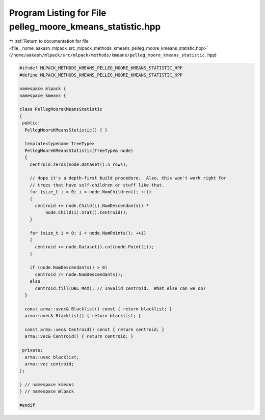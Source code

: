 
.. _program_listing_file__home_aakash_mlpack_src_mlpack_methods_kmeans_pelleg_moore_kmeans_statistic.hpp:

Program Listing for File pelleg_moore_kmeans_statistic.hpp
==========================================================

|exhale_lsh| :ref:`Return to documentation for file <file__home_aakash_mlpack_src_mlpack_methods_kmeans_pelleg_moore_kmeans_statistic.hpp>` (``/home/aakash/mlpack/src/mlpack/methods/kmeans/pelleg_moore_kmeans_statistic.hpp``)

.. |exhale_lsh| unicode:: U+021B0 .. UPWARDS ARROW WITH TIP LEFTWARDS

.. code-block:: cpp

   
   #ifndef MLPACK_METHODS_KMEANS_PELLEG_MOORE_KMEANS_STATISTIC_HPP
   #define MLPACK_METHODS_KMEANS_PELLEG_MOORE_KMEANS_STATISTIC_HPP
   
   namespace mlpack {
   namespace kmeans {
   
   class PellegMooreKMeansStatistic
   {
    public:
     PellegMooreKMeansStatistic() { }
   
     template<typename TreeType>
     PellegMooreKMeansStatistic(TreeType& node)
     {
       centroid.zeros(node.Dataset().n_rows);
   
       // Hope it's a depth-first build procedure.  Also, this won't work right for
       // trees that have self-children or stuff like that.
       for (size_t i = 0; i < node.NumChildren(); ++i)
       {
         centroid += node.Child(i).NumDescendants() *
             node.Child(i).Stat().Centroid();
       }
   
       for (size_t i = 0; i < node.NumPoints(); ++i)
       {
         centroid += node.Dataset().col(node.Point(i));
       }
   
       if (node.NumDescendants() > 0)
         centroid /= node.NumDescendants();
       else
         centroid.fill(DBL_MAX); // Invalid centroid.  What else can we do?
     }
   
     const arma::uvec& Blacklist() const { return blacklist; }
     arma::uvec& Blacklist() { return blacklist; }
   
     const arma::vec& Centroid() const { return centroid; }
     arma::vec& Centroid() { return centroid; }
   
    private:
     arma::uvec blacklist;
     arma::vec centroid;
   };
   
   } // namespace kmeans
   } // namespace mlpack
   
   #endif
